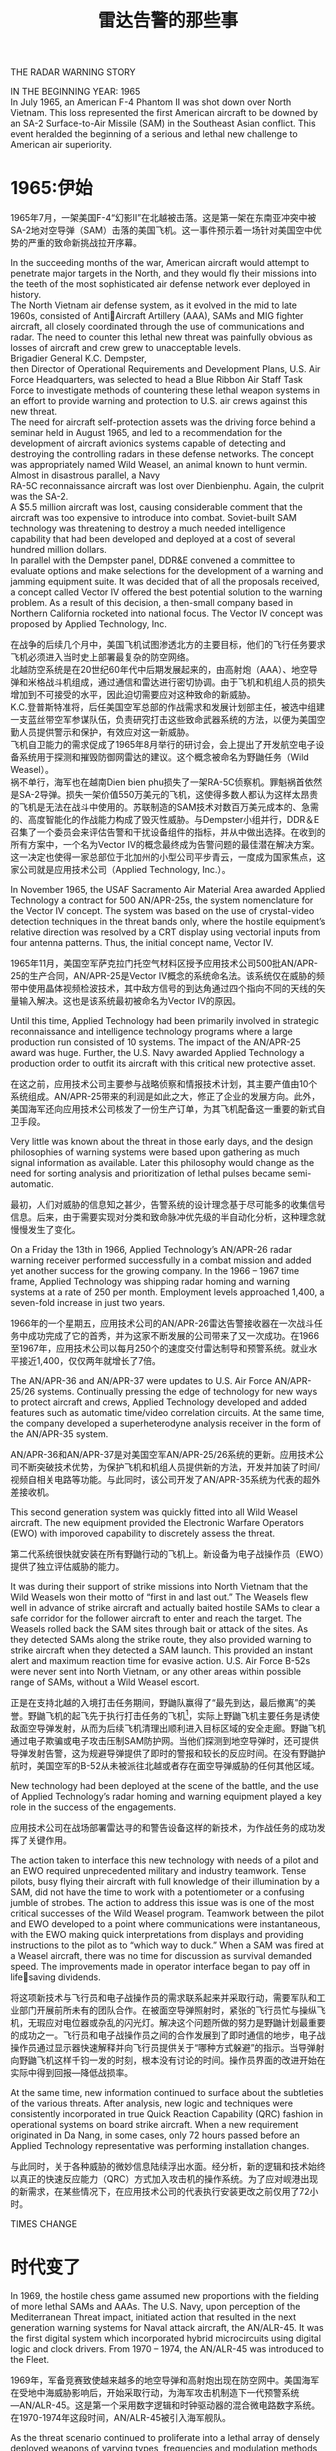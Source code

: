 # -*- eval: (setq org-download-image-dir (file-name-sans-extension (buffer-name))); -*-
# -*- org-export-babel-evaluate: nil; -*-
#+HTML_HEAD: <link rel="stylesheet" type="text/css" href="../orgstyle.css"/>
#+OPTIONS: ':nil *:t -:t ::t <:t H:3 \n:t arch:headline author:t c:nil S:nil -:nil
#+OPTIONS: creator:nil d:(not "En") date:t e:t email:nil f:t inline:t
#+OPTIONS: num:t p:nil pri:nil prop:nil stat:t tags:t tasks:t tex:t timestamp:t
#+OPTIONS: title:t toc:t todo:t |:t 
#+OPTIONS: ^:{}
#+LATEX_CLASS: ctexart
#+STARTUP: entitiespretty:t
#+TITLE: 雷达告警的那些事
#+SELECT_TAGS: export
#+EXCLUDE_TAGS: noexport

THE RADAR WARNING STORY




:En:
IN THE BEGINNING YEAR: 1965
In July 1965, an American F-4 Phantom II was shot down over North Vietnam. This loss represented the first American aircraft to be downed by an SA-2 Surface-to-Air Missile (SAM) in the Southeast Asian conflict. This event heralded the beginning of a serious and lethal new challenge to American air superiority.
:END:
* 1965:伊始
1965年7月，一架美国F-4“幻影II”在北越被击落。这是第一架在东南亚冲突中被SA-2地对空导弹（SAM）击落的美国飞机。这一事件预示着一场针对美国空中优势的严重的致命新挑战拉开序幕。

:En:
In the succeeding months of the war, American aircraft would attempt to penetrate major targets in the North, and they would fly their missions into the teeth of the most sophisticated air defense network ever deployed in history.
The North Vietnam air defense system, as it evolved in the mid to late 1960s, consisted of AntiAircraft Artillery (AAA), SAMs and MIG fighter aircraft, all closely coordinated through the use of communications and radar. The need to counter this lethal new threat was painfully obvious as losses of aircraft and crew grew to unacceptable levels.
Brigadier General K.C. Dempster,
then Director of Operational Requirements and Development Plans, U.S. Air Force Headquarters, was selected to head a Blue Ribbon Air Staff Task Force to investigate methods of countering these lethal weapon systems in an effort to provide warning and protection to U.S. air crews against this new threat.
The need for aircraft self-protection assets was the driving force behind a seminar held in August 1965, and led to a recommendation for the development of aircraft avionics systems capable of detecting and destroying the controlling radars in these defense networks. The concept was appropriately named Wild Weasel, an animal known to hunt vermin.
Almost in disastrous parallel, a Navy
RA-5C reconnaissance aircraft was lost over Dienbienphu. Again, the culprit was the SA-2.
A $5.5 million aircraft was lost, causing considerable comment that the aircraft was too expensive to introduce into combat. Soviet-built SAM technology was threatening to destroy a much needed intelligence capability that had been developed and deployed at a cost of several hundred million dollars.
In parallel with the Dempster panel, DDR&E convened a committee to evaluate options and make selections for the development of a warning and jamming equipment suite. It was decided that of all the proposals received, a concept called Vector IV offered the best potential solution to the warning problem. As a result of this decision, a then-small company based in Northern California rocketed into national focus. The Vector IV concept was proposed by Applied Technology, Inc.
:END:
在战争的后续几个月中，美国飞机试图渗透北方的主要目标，他们的飞行任务要求飞机必须进入当时史上部署最复杂的防空网络。
北越防空系统是在20世纪60年代中后期发展起来的，由高射炮（AAA）、地空导弹和米格战斗机组成，通过通信和雷达进行密切协调。由于飞机和机组人员的损失增加到不可接受的水平，因此迫切需要应对这种致命的新威胁。
K.C.登普斯特准将，后任美国空军总部的作战需求和发展计划部主任，被选中组建一支蓝丝带空军参谋队伍，负责研究打击这些致命武器系统的方法，以便为美国空勤人员提供警示和保护，有效应对这一新威胁。
飞机自卫能力的需求促成了1965年8月举行的研讨会，会上提出了开发航空电子设备系统用于探测和摧毁防御网雷达的建议。这个概念被命名为野鼬任务（Wild Weasel）。
祸不单行，海军也在越南Dien bien phu损失了一架RA-5C侦察机。罪魁祸首依然是SA-2导弹。损失一架价值550万美元的飞机，这使得多数人都认为这样太昂贵的飞机是无法在战斗中使用的。苏联制造的SAM技术对数百万美元成本的、急需的、高度智能化的作战能力构成了毁灭性威胁。与Dempster小组并行，DDR＆E召集了一个委员会来评估告警和干扰设备组件的指标，并从中做出选择。在收到的所有方案中，一个名为Vector IV的概念最终成为告警问题的最佳潜在解决方案。这一决定也使得一家总部位于北加州的小型公司平步青云，一度成为国家焦点，这家公司就是应用技术公司（Applied Technology, Inc.）。

:En:
In November 1965, the USAF Sacramento Air Material Area awarded Applied Technology a contract for 500 AN/APR-25s, the system nomenclature for the Vector IV concept. The system was based on the use of crystal-video detection techniques in the threat bands only, where the hostile equipment’s relative direction was resolved by a CRT display using vectorial inputs from four antenna patterns. Thus, the initial concept name, Vector IV.
:END:
1965年11月，美国空军萨克拉门托空气材料区授予应用技术公司500批AN/APR-25的生产合同，AN/APR-25是Vector IV概念的系统命名法。该系统仅在威胁的频带中使用晶体视频检波技术，其中敌方信号的到达角通过四个指向不同的天线的矢量输入解决。这也是该系统最初被命名为Vector IV的原因。
[[file:history.org_imgs/20181119_204915_1776-9w.png]]

:En:
Until this time, Applied Technology had been primarily involved in strategic reconnaissance and intelligence technology programs where a large production run consisted of 10 systems. The impact of the AN/APR-25 award was huge. Further, the U.S. Navy awarded Applied Technology a production order to outfit its aircraft with this critical new protective asset.
:END:
在这之前，应用技术公司主要参与战略侦察和情报技术计划，其主要产值由10个系统组成。AN/APR-25带来的利润是如此之大，修正了企业的发展方向。此外，美国海军还向应用技术公司核发了一份生产订单，为其飞机配备这一重要的新式自卫手段。


:En:
Very little was known about the threat in those early days, and the design philosophies of warning systems were based upon gathering as much signal information as available. Later this philosophy would change as the need for sorting analysis and prioritization of lethal pulses became semi-automatic.
:END:
最初，人们对威胁的信息知之甚少，告警系统的设计理念基于尽可能多的收集信号信息。后来，由于需要实现对分类和致命脉冲优先级的半自动化分析，这种理念就慢慢发生了变化。


:En:
On a Friday the 13th in 1966, Applied Technology’s AN/APR-26 radar warning receiver performed successfully in a combat mission and added yet another success for the growing company. In the 1966 – 1967 time frame, Applied Technology was shipping radar homing and warning systems at a rate of 250 per month. Employment levels approached 1,400, a seven-fold increase in just two years.
:END:
1966年的一个星期五，应用技术公司的AN/APR-26雷达告警接收器在一次战斗任务中成功完成了它的首秀，并为这家不断发展的公司带来了又一次成功。在1966至1967年，应用技术公司以每月250个的速度交付雷达制导和预警系统。就业水平接近1,400，仅仅两年就增长了7倍。


:En:
The AN/APR-36 and AN/APR-37 were updates to U.S. Air Force AN/APR-25/26 systems. Continually pressing the edge of technology for new ways to protect aircraft and crews, Applied Technology developed and added features such as automatic time/video correlation circuits. At the same time, the company developed a superheterodyne analysis receiver in the form of the AN/APR-35 system.
:END:
AN/APR-36和AN/APR-37是对美国空军AN/APR-25/26系统的更新。应用技术公司不断突破技术优势，为保护飞机和机组人员提供新的方法，开发并加装了时间/视频自相关电路等功能。与此同时，该公司开发了AN/APR-35系统为代表的超外差接收机。

[[file:history.org_imgs/20181119_204947_1776wHA.png]]

:En:
This second generation system was quickly fitted into all Wild Weasel aircraft. The new equipment provided the Electronic Warfare Operators (EWO) with imporoved capability to discretely assess the threat.
:END:
第二代系统很快就安装在所有野鼬行动的飞机上。新设备为电子战操作员（EWO）提供了独立评估威胁的能力。


:En:
It was during their support of strike missions into North Vietnam that the Wild Weasels won their motto of “first in and last out.” The Weasels flew well in advance of strike aircraft and actually baited hostile SAMs to clear a safe corridor for the follower aircraft to enter and reach the target. The Weasels rolled back the SAM sites through bait or attack of the sites. As they detected SAMs along the strike route, they also provided warning to strike aircraft when they detected a SAM launch. This provided an instant alert and maximum reaction time for evasive action. U.S. Air Force B-52s were never sent into North Vietnam, or any other areas within possible range of SAMs, without a Wild Weasel escort.
:END:
正是在支持北越的入境打击任务期间，野鼬队赢得了“最先到达，最后撤离”的美誉。野鼬飞机的起飞先于执行打击任务的飞机[fn:1]，实际上野鼬飞机主要任务是诱使敌面空导弹发射，从而为后续飞机清理出顺利进入目标区域的安全走廊。野鼬飞机通过电子欺骗或电子攻击压制SAM防护网。当他们探测到地空导弹时，还可提供导弹发射告警，这为规避导弹提供了即时的警报和较长的反应时间。在没有野鼬护航时，美国空军的B-52从未被派往北越或者存在面空导弹威胁的任何其他区域。


:En:
New technology had been deployed at the scene of the battle, and the use of Applied Technology’s radar homing and warning equipment played a key role in the success of the engagements.
:END:
应用技术公司在战场部署雷达寻的和警告设备这样的新技术，为作战任务的成功发挥了关键作用。

:En:
The action taken to interface this new technology with needs of a pilot and an EWO required unprecedented military and industry teamwork. Tense pilots, busy flying their aircraft with full knowledge of their illumination by a SAM, did not have the time to work with a potentiometer or a confusing jumble of strobes. The action to address this issue was is one of the most critical successes of the Wild Weasel program. Teamwork between the pilot and EWO developed to a point where communications were instantaneous, with the EWO making quick interpretations from displays and providing instructions to the pilot as to “which way to duck.” When a SAM was fired at a Weasel aircraft, there was no time for discussion as survival demanded speed. The improvements made in operator interface began to pay off in lifesaving dividends.
:END:
将这项新技术与飞行员和电子战操作员的需求联系起来并采取行动，需要军队和工业部门开展前所未有的团队合作。在被面空导弹照射时，紧张的飞行员忙与操纵飞机，无瑕应对电位器或杂乱的闪光灯。解决这个问题所做的努力是野鼬计划最重要的成功之一。飞行员和电子战操作员之间的合作发展到了即时通信的地步，电子战操作员通过显示器快速解释并向飞行员提供关于“哪种方式躲避”的指示。当导弹射向野鼬飞机这样千钧一发的时刻，根本没有讨论的时间。操作员界面的改进开始在实际中得到回报―降低战损率。


:En:
At the same time, new information continued to surface about the subtleties of the various threats. After analysis, new logic and techniques were consistently incorporated in true Quick Reaction Capability (QRC) fashion in operational systems on board strike aircraft. When a new requirement originated in Da Nang, in some cases, only 72 hours passed before an Applied Technology representative was performing installation changes.
:END:
与此同时，关于各种威胁的微妙信息陆续浮出水面。经分析，新的逻辑和技术始终以真正的快速反应能力（QRC）方式加入攻击机的操作系统。为了应对岘港出现的新需求，在某些情况下，在应用技术公司的代表执行安装更改之前仅用了72小时。


TIMES CHANGE
* 时代变了

:En:
In 1969, the hostile chess game assumed new proportions with the fielding of more lethal SAMs and AAAs. The U.S. Navy, upon perception of the Mediterranean Threat impact, initiated action that resulted in the next generation warning systems for Naval attack aircraft, the AN/ALR-45. It was the first digital system which incorporated hybrid microcircuits using digital logic and clock drivers. From 1970 – 1974, the AN/ALR-45 was introduced to the Fleet.
:END:
1969年，军备竞赛致使越来越多的地空导弹和高射炮出现在防空网中。美国海军在受地中海威胁影响后，开始采取行动，为海军攻击机制造下一代预警系统―AN/ALR-45。这是第一个采用数字逻辑和时钟驱动器的混合微电路数字系统。在1970-1974年这段时间，AN/ALR-45被引入海军舰队。

[[file:history.org_imgs/20181119_205025_17769RG.png]]
:En:
As the threat scenario continued to proliferate into a lethal array of densely deployed weapons of varying types, frequencies and modulation methods, a new realization emerged. Previous design philosophies were based on obtaining as much signal data as possible. Now, it became necessary to start discarding non-lethal threat information. Prioritization of threats and emitter tagging became critical. Only computational power could solve this increasingly complex technical problem. Unambiguous warning, coupled with ease of use, heralded the end of analog control in the aircraft warning function.
:END:
随着各种类型、工作频率和调制方式的致命武器系列陆续出现，威胁场景越来越常见，一种新的认识逐渐形成。以前的设计理念基于获得尽可能多的信号数据。现在，有必要丢弃非致命的威胁信息。威胁和辐射源标记的优先级变得至关重要。只有提升计算能力才能解决这个日益复杂的技术难题。明确无糢糊的告警、外加易于使用的特点，预示着飞机告警模拟控制时代的终结。

** ALR-46

   [[file:history.org_imgs/20181119_205049_1776KcM.png]]
:En:
The U.S. Air Force, as part of its ALR-46 program, was the first to field a digital, software-controlled radar warning receiver.
In late 1971, a fundamental change took place at Applied Technology. In its continual quest to lead technology innovations, the company was changed from an analog circuit design house to a computer sciences house. Cost was a major motive in this change.
In mid-1972, Applied Technology was in the midst of purchasing a militarized computer with an architecture similar to that of a standard avionics computer. Management review of the situation noted an indelible trend of the future need for more costly computer systems. The determination that a circuit board improvement to the ALR-45 could be duplicated by low cost memory, if the CPU was fast enough, provided a more attractive option. The solution resulted in an effective application of another new technology, the Vector V warning concept, and a next generation Applied Technology system.
Based on a processing concept that was built around a variable programmer-alarmer idea, software routines were created so that probability statements on frequency/PRI, PRF, Pulse Width, Pulse Coding, etc., could be constantly analyzed.
The initial study resulted in the idea that conditional probability statements with determinant pairs of frequency and PRI represented an effective, processing technique. Creating a computer capable of handling large volumes of data was the over-riding philosophy, but dramatic technological change had begun.
:END:
作为美国空军ALR-46计划的一部分，第一个使用数字软件控制的雷达告警接收器诞生了。
1971年末，应用技术公司发生了根本性的变革。在不断追求技术创新的过程中，公司从模拟电路设计公司转变为计算机科学公司。成本是这一变革的主要动机。
1972年中期，应用技术公司正在购买一台军用计算机，其架构类似于标准航空电子计算机。管理层通过局势的评估，注意到未来需要更昂贵的计算机系统，这是大势所趋。有一点可以确定，在ALR-45电路板上下功夫所带来的改进可以通过低成本存储器实现，这提供了更具吸引力的选择。该解决方案成功应用了另一项新技术―Vector V告警概念，这也是下一代应用技术系统。
基于围绕可变编程告警器思想构建的处理概念，创建了软件程序，以便持续地分析频率/PRI、PRF、脉冲宽度、脉冲编码等信息。
初步的研究结论是，频率和PRI具有明确定特征的参数对代表了一种有效的处理。虽然当时最为重要的是提出创建一台能够处理大量数据的计算机这一理念，但是巨大的技术变革已经在路上了。

:En:
In late 1972, Applied Technology established a goal to develop the world’s first computer specifically designed for electronic warfare applications. The system would occupy 100 cubic inches in volume, consume 80 watts in power and realize a 250K words per second I/O rate. Also, the computer would deinterleave pulse trains and be capable of squadron-level reprogramming using flight line equipment.
Results were impressive. In July 1973, the Applied Technology Advanced Computer (ATAC) was implemented. Cost was well within targeted goals, volume was only 96 cubic inches, power consumption was 45 watts instead of 80 watts and the I/O rate was 1.25 megawords per second, representing a five-fold improvement over the initial design goals.
The new ATAC computer was subsequently injected into the Vector V program and resulted in a third generation system which incorporated all advancements in microprocessor and microcode technology.
The Vector V signal data converter formed the basis of the AN/ALR-68(V), as well as the nucleus of the Enhanced Radar Warning Equipment used on the MRCA Tornado.
The concept of computer managed power allocation of jamming assets began gathering favor. An aircraft flying into the forward edge of a battle area, facing SAM and AAA weapons, which are all controlled by a variety of radars, needed to intelligently use its radiative power. The jammers were used to spoof, or otherwise blot out the return to the hostile radar receiver. Integrated power management systems, using state-of-the-art computer processing, collected and analyzed multiple threats and provided real-time data for optimum jamming capabilities.
:END:
1972年末，应用技术公司制定了一个明确的目标：开发世界上第一台专为电子战应用而设计的计算机。该系统体积100立方英寸，功耗80瓦，实现每秒250K字的I/O速率。此外，计算机将对脉冲序列进行去交错，并能够使用飞行线路设备实现中队级再编程。
结果是令人印象深刻的。1973年7月，应用技术高级计算机（ATAC）得以实施。成本完全符合目标，体积仅为96立方英寸，功耗为45瓦而不是80瓦，I/O速率为每秒1.25兆字，比初始设计目标提高了五倍。
随后，新的ATAC计算机加入到Vector V计划中，并产生了第三代系统，该系统结合了微处理器和微程序方面的所有技术进步。
Vector V信号数据转换器构成了AN/ALR-68(V)的基础，以及MRCA Tornado上使用的增强型雷达告警设备的核心。
计算机管理的干扰资源配置概念开始受到青睐。一架飞机进入战区前线，面对由各种雷达控制的面空导弹和高射炮武器威胁，需要智能地使用其辐射功率。干扰机使用欺骗或以其他方式将信息调制到对方的雷达回波中。集成了功率管理系统，使用最先进的计算机处理技术，收集和分析多种威胁，并提供实时数据以实现最佳干扰能力。
[[file:history.org_imgs/20181119_205128_1776XmS.png]]
:En:
The typical power management suite implied a “look through” time for the radar warning receiver. The implicit need for speed and prioritized threat warning information passed to jammers pushed technology to yet another frontier.
Recognizing the need for coordinated use of electronic warfare assets, the U.S. Navy initiated the development of its third generation warning receiver for the EA-6B Prowler electronic warfare aircraft, called the CWCS program. In 1974, intense competition surrounded this coveted program solicitation, as an entire fleet retrofit and new aircraft inventory programs were on the horizon.
In 1975, Applied Technology was awarded the CWCS program, now called the AN/ALR-67 countermeasures warning and control system.
At the same time, the U.S. Air Force also had other major programs underway, the ALR-46 and the AN/ALR-69.
:END:
典型的功率管理套件暗含了雷达告警器的“透视”时间。传递给干扰器的速度和优先威胁警告信息的隐含需求将技术推向了另一个边界。
认识到需要协调使用电子战资源，美国海军开始为EA-6B徘徊者电子战飞机开发第三代警告接收器，称为CWCS计划。 1974年，围绕着这个令人垂涎的计划征集是异常激烈的竞争，因为与之相应的整机队改造以及新飞机库存计划即将出台。
1975年，应用技术公司成功竞标CWCS计划，现称为AN/ALR-67电子战告警和控制系统。
与此同时，美国空军也正在进行其他重大计划，即ALR-46和AN/ALR-69。

 THREE DECADES LATER
** 30年后
[[file:history.org_imgs/20181119_205151_1776kwY.png]]
:En:
Litton Applied Technology’s reputation for providing products with exceptional performance records in combat was reinforced again during Desert Storm. Litton threat warning systems were flown onboard 80% of the 1,000 U.S. fixed wing aircraft, and 100% of Canadian and Kuwait combat aircraft. Litton Applied Technology systems flown included the: ALR-69 on F-16, A-10 and MC/AC-130 aircraft; ALR-46 on B-52, RF-4C and MC/AC-130 aircraft and ALR-67 on F/A-18, A-6, F-14A and AV-8B aircraft. Coalition forces equipped with Litton threat warning systems achieved nearly perfect survivability rates. Installed EW systems and operational tactics were flown in more than 2000 combat sorties the first 48 hours of the war. Although many SAMs were fired, only one aircraft was lost to missile fire. This one loss amounts to an almost unbelievable low attrition rate of 0.05%. Standard attrition percentages used by Military Air Planners are 0.3% for the first 24 hours of combat operations.
During the 42 days of Desert Storm operations, USN/USMC pilots flew 28,000 sorties with a total of 7 aircraft combat losses for an attrition rate of 0.025%. Combat pilots repeatedly praised the unambiguous threat identification and timely warning of Litton radar warning systems even in the presence of jammers, numerous hostile threat systems and large numbers of friendly radars.
Since the beginning of the electronic warfare environment, Litton’s Applied Technology division has designed and produced threat warning systems to meet the most severe tests. Not since the first threat warning system, the APR-25, was exposed to combat in the skies over Viet Nam, has the company’s products been so critically tested. Pilots who flew in Viet Nam found the Iraqi air defenses as tough or more difficult than anything they had ever flown against. A member of the U.S. House of Representatives’ Intelligence Committee was quoted as saying, “next to Moscow, Baghdad is the most heavily defended target we might ever have planned to go against.” Threats faced and survived by coalition air forces included the SA-2, SA-3,
SA-7, SA-8, SA-9 SA-14, Improved Hawk, Roland, Crotale, ZSU-23, multiple AAAs and various Soviet and French-made Iraqi aircraft.
Air Force and Navy pilots reported that flack from AAA and SAM missiles was so heavy over target areas that without effective threat warning and coordinated countermeasures, many more aircraft would have been lost.
:END:
在沙漠风暴期间，利顿应用技术公司在战斗中提供性能卓越的产品的声誉再次得到加强。在1000架美国固定翼飞机中，80％都使用了利顿威胁告警系统，而加拿大和科威特作战飞机100％都使用了利顿威胁告警系统。利顿应用技术公司在服役中的系统包括：F-16、A-10和MC/AC-130飞机上的ALR-69；B-52、RF-4C和MC/AC-130飞机上的ALR-46；F/A-18、A-6、F-14A和AV-8B飞机上的ALR-67。配备利顿威胁告警系统的联军取得了近乎完美的生存率。安装的电子战系统和作战策略在战争的前48小时内飞行了2000多架战斗架次。虽然发射了许多地空导弹，但只有一架飞机被导弹击落。这一损失是几乎令人难以置信的0.05％的低战损率。军事航空规划部使用的标准战损百分比在前24小时的作战行动中为0.3％。
在沙漠风暴行动的42天期间，USN/USMC飞行员共飞行28000架次，共有7架飞机失事，损失率为0.025％。战斗飞行员反复赞扬即使在有干扰器、众多敌方威胁系统和大量非威胁雷达的环境下，利顿雷达告警系统依然能进行明确的威胁识别和及时警告。
自从电子战环境开始受重视以来，利顿的应用技术部门设计并制作了威胁告警系统，以满足最严苛的测试需求。不过，并不是从第一个威胁告警系统开始（在越南领空受战争洗礼的APR-25），公司的产品就一直受如此严峻的考验。即使在越南飞过的飞行员也表示伊拉克的防空系统是他们遇到过的最强的。引述美国众议院情报委员会的一名成员说法：“除了莫斯科，巴格达是我们可能将要应对的最为严俊的防御目标。”联盟空军应对了这些威胁并幸存下来：SA-2、SA-3、SA-7、SA-8、SA-9、SA-14，以及改进的Hawk、Roland、Crotale、ZSU-23，多个高射炮和苏联和法国制造的各种伊拉克飞机。 空军和海军的飞行员在报告中称，在目标区域部署了如此多的高射炮和面空导弹，如果没有有效的威胁告警和电子对抗，将损失更多的飞机。

[[file:history.org_imgs/20181119_205214_1776x6e.png]]
:En:
Litton’s ALR-67, ALR-69 and ALR-74(V) series threat warning systems were designed to defeat the best Soviet and other nations weapons technology. Operation Desert Storm was a real world demonstration of the superiority of the technology and knowledge embodied in the Litton systems.
:END:
利顿的ALR-67、ALR-69和ALR-74(V)系列威胁告警系统旨在打败苏联和其他国家最好的武器技术。沙漠风暴行动向世界展现了利顿系统先进的技术和知识。

WHAT THE FUTURE HOLDS
** 未来会怎样？

:En:
Litton Applied Technology systems are meeting the needs of worldwide militaries in over 30 nations. representing 80% of all threat warning systems produced.
As the proliferation of new threats and world conflicts continue to arise, the threat environment becomes more complex. This continuing proliferation of advanced weapons systems and missiles will drive the requirement for advanced, integrated and automated self-protection systems.
There are very few defense equipment suppliers that have consistently delivered leading edge combat systems that operate effectively against present and emerging threats anywhere in the world. Litton Applied Technology is the leader of those few.
Tomorrow’s changing requirements for self-protection and surveillance systems will continue to press the limits of technology. Leading the way with practical cost-effective solutions, Litton Applied Technology has designed and developed upgrade kits for installed systems, as well as new systems and self-protection suites.
:END:
利顿应用技术系统正在为全球30多个国家的军队提供持，占所有威胁告警系统的80％。
随着新威胁和世界冲突的不断增加，威胁环境变得更加复杂。先进武器系统和导弹的不断扩散将推动对先进的、集成的和自动化的自卫系统的需求。
很少有国防装备供应商能够始终如一地提供先进的战斗系统，以有效地应对世界各地现有和新出现的威胁。利顿应用技术公司是这类供应商的领导者。
对自卫和侦察监视系统需求的不断变化在未来将继续推动技术的进步。利顿应用技术通过实用的高性价比解决方案引领潮流，为已安装的系统、新系统以及自卫装备提供设计、开发和升级。


:En:
NEW TECHNOLOGY BREAKTHROUGHS
:END:
** 新的技术突破


:En:
ALR-66B(V) Surveillance and Targeting System The ALR-66B(V)2 Surveillance and Targeting System provides precision direction finding for over-the-horizon capabilities for operators of maritime patrol aircraft through the detection, identification and location of radars in the C-J frequency range.
The ALR-66B(V) system uses advanced signal processing techniques to achieve instantaneous, positive emitter identification in high-density environments. Integrated with the aircraft’s radar antenna, the system provides ultra-high system sensitivity and precision DF accuracy with no penalty to radar performance. Simultaneous operation  of the radar, surveillance and direction finding functions is allowed.
Advanced system capabilities include:
:END:
*** ALR-66B(V)侦察监视和目标指示系统
ALR-66B(V)2侦察监视和目标指示系统通过在C-J频率范围内检测、识别和定位雷达，为海上巡逻机操作员提供超视距的精确测向能力。
ALR-66B(V)系统使用先进的信号处理技术在高密度环境中实现瞬时、正确的辐射源识别。该系统与飞机的雷达天线集成，可提供超高的系统灵敏度和精确的测向精度，而且不会影响雷达性能。允许同时实现雷达、侦察和测向功能。
[[file:history.org_imgs/20181119_205355_1776YZx.png]]
系统高级功能包括：

:En:
•	Automatic measurement of emitter parameters
• Integration with other aircraft sensors and systems via an expandable processor interface structure
•	Advanced signal processing concepts cou  pled with expanded data memory
:END:

- 自动测量辐射源参数
- 通过可扩展的处理器接口结构与其他飞机传感器和系统集成
- 先进的信号处理概念与扩展的数据存储器相结合

:En:
ALR-62I Threat Warning System

The ALR-62I represents major changes to the previously fielded ALR-62, providing improved situational awareness, survivability and mission accomplishment capabilities. The ALR-62I incorporates the latest in technology advancements including:
Frequency Sorting Techniques
Multiple Preprocessors and Processors
Gate Arrays
Integrated Instantaneous Frequency
	Measurement Receiver, Superheterodyne Receiver, Crystal Video Receiver and 	YIG-controlled receiver

Capability to integrate with jammers, chaff and flare dispensers and missile warning systems and to provide Forward Looking Precision
:END:
*** ALR-62I威胁告警系统
[[file:history.org_imgs/20181119_205408_1776KjA.png]]
ALR-62I对先前使用的ALR-62进行了重大改变，提供了改进的态势感知、生存能力和任务完成能力。 ALR-62I融合了最新的技术，包括：
- 频率分选技术
- 多个预处理器和处理器
- 门阵列
- 集成瞬时频率
  测量接收机、超外差接收机、晶体视频接收机和YIG控制接收机
- 能够与干扰机、箔条和红外发射器以及导弹告警系统集成，并提供较高的精度


:En:
The ALR-62I addresses CW, On/Off Keyed CW, Electronically Scanning emitters, Pulse Doppler, Pulse emitters (RF stable/hopper/agile and PRI stable/jitter/stagger/agile/wide-random) in the RF range of 0.5 to 18 GHz.
A higher density environment capability was added to identify state-of-the-art threats, and to provide faster processing time with lower false alarm rates. Flight-line reprogrammable with a comprehensive diagnostic BIT, other ALR-62 improvements include 1553B interfaces with onboard avionics and increased MTBF rates.
This advanced technology system upgrade includes fast bipolar CVRs, a wide-band IFM receiver, dual bandwidth SHR, multiple CW/PD input protection devices consisting of two-band reject YIG filters, variable attenuator, software adaptive threshold, frequency and AOA screens. Also, a computer network consisting of dual CPUs with EEROM memory and 7 microcontrollers, dual pipeline video processors, dynamic input scheduling, new self test oscillators and new software algorithms are included.
ALR-67 and the ECP-510/Follow-On Upgrade The basic ALR-67 threat warning system is installed on F-14, F/A-18, A-6 and AV-8B tactical aircraft for improved situational awareness. The ALR-67 ECP-510 upgrade for fielded ALR-67 systems is a card-for-card upgrade that provides a significant increase in system sensitivity in the presence of strong signals, and a sizeable increase in computer pulse processing capability using the latest in technology.
Litton has made a significant investment in a follow-on upgrade to the ALR-67 ECP-510 system. Upgrade features include wide band passive ranging and the capability to detect and/or exploit low frequency signals for improved tactical awareness.
:END:
ALR-62I可处理0.5到18GHz范围内的CW、开关键控CW、电子扫描辐射源、脉冲多普勒、脉冲辐射源（射频：稳定－抖动－捷变、PRI：稳定－抖动－参差－捷变－大范围随机）。
增加了更高密度的环境适应能力，以识别最先进的威胁，并提供更快的处理时间和更低的误警率。飞行过程中可重编程，具有全面的诊断BIT，ALR-62其他方面的改进包括与机载航空电子设备交互的1553B接口，以及增加的MTBF率。
这项先进的技术系统升级包括快速双极CVR、宽带IFM接收机、双带宽SHR、多个CW/PD输入保护设备（包括双频段拒绝YIG滤波器、可变衰减器、软件自适应阈值）、频率和AOA屏幕。此外，还包括一个计算机网络，包含有EEROM内存和7个微控制器的双CPU/双流水线视频处理器、动态输入调度、新的自测振荡器和新的软件算法。
*** ALR-67和后续的ECP-510升级
[[file:history.org_imgs/20181119_205431_1776XtG.png]]
基本的ALR-67威胁告警系统安装​​在F-14、F/A-18、A-6和AV-8B战术飞机上，用于提高态势感知能力。面向战场的ALR-67 ECP-510升级是一种卡到卡的升级，可在强信号存在的情况下显着提高系统灵敏度，并使用最新技术大幅提升计算机脉冲处理能力。
利顿对ALR-67 ECP-510系统的后续升级进行了大量投资。升级功能包括宽带无源测距及检测和（或）利用低频信号以提高战术意识的能力。


*** ALR-91(V) 系列威胁告警系统
[[file:history.org_imgs/20181119_205446_1776k3M.png]]
:En:
The principle technology breakthrough provided by the ALR-91(V) Series threat warning systems is the capability to continuously collect and analyze radar signals over the full 0.5 to 18.0 GHz frequency range. Prior and current generation systems are constrained in that collection and analysis capabilities of radar signal data are limited to a portion of the frequency range. Typically, other systems are of “band sampling” type; that is they collect and analyze signal data of one band at a time. Three or four bands are usually required to cover the full frequency range. Detection of radar signals on other bands is not possible when a band sampling is underway. The ALR-91(V) Series does not require band sampling, as all bands are collected at the same time. This new capability allows detection of all tactical radars as soon as aircraft tracking begins.
The capability to continuously collect and analyze radar signals over the full frequency range is made possible because of recent breakthroughs in the design of Very Large Scale Integration (VLSI) Application Specific Integrated Circuits (ASIC). A set of these VLSI ASIC chips was developed by Litton to enable the ALR-91(V) Series to rapidly detect and provide warning of the growing number of phased array radars. Software programmable, these chips automatically:
:END:
ALR-91(V)系列威胁预警系统的主要技术突破是能够在整个0.5至18.0GHz频率范围内连续收集和分析雷达信号。在ALR-91(V)出现前，雷达信号数据的收集和分析能力仅限于部分频率范围。其他系统通常是“带限采样”类型，也就是说，他们一次只收集和分析一个频段的信号数据。通常需要三至四个频段来覆盖整个频率范围。在执行频带采样时，无法检测其他频段上的雷达信号。 ALR-91(V)系列不需要频带采样，因为所有频段都是瞬时采集的。这种新功能可以在跟踪开始时就立即检测到所有战术雷达。
得益于在超大规模集成电路(VLSI)专用集成电路(ASIC)设计方面取得的突破，ALR-91(V)可以在整个频率范围内连续收集和分析雷达信号。 利顿开发了一套VLSI ASIC芯片，使ALR-91(V)系列能够快速检测并提供日益增多的相控阵雷达的告警。软件是可编程的，这些芯片自动完成：

:En:
•	Collect radar signal pulse data;

•	Sort each pulse by frequency, angle and amplitude;

•	Store the sorted pulses in separate memory areas;

•	Store only the desired number of pulses from each radar signal, and Remove redundant pulses.
:END:
- 收集雷达信号脉冲数据;

- 按频率、角度和幅度对每个脉冲进行排序;

- 将分类的脉冲存储在单独的存储区中;

- 仅存储区分来自每个雷达的信号所需的脉冲数，并去除冗余脉冲。



:En:
The ALR-91(V) Series threat warning systems detect, analyze and identify all known types of tactical threat radars in less than two seconds. The systems have been successfully tested against the full range of standard and modern radar types.
:END:
ALR-91(V)系列威胁警告系统可在不到两秒的时间内检测、分析和识别所有已知类型的威胁战术雷达。该系统已成功通过各种标准的和现代雷达的测试。


*** ALR-93(V) 系列的威胁告警和ESM系统
[[file:history.org_imgs/20181119_205500_1776xBT.png]]
:En:
The ALR-93(V) Threat Warning and ESM System is a lightweight, high-sensitivity, C through J band system, designed to operate in dense, complex emitter environments with a high probability of intercept capability. Its unique architecture, combined with advanced technology and sophisticated packaging concepts, resulted in a high-performance, small footprint system which weighs less than 55 pounds, and meets the critical requirements needed for today’s fighter aircraft.
The principle technology breakthrough provided by the ALR-93(V) Series Threat Warning and ESM systems is continuous collection and analysis of radar signals in complex environments. The ALR-93(V) is an effective asset to use against these modern threats including:
:END:
ALR-93(V)威胁警告和ESM系统是一种覆盖C-J频段的轻量级、高灵敏度系统，用于在密集、复杂的信号环境中运行，具有很高的信号截获能力。其独特的架构，结合先进的技术和先进的封装理念，形成了一个重量不到55磅的高性能、小尺寸系统，并满足当今战斗机所需的关键要求。
ALR-93(V)系列威胁警告和ESM系统提供的主要技术突破是在复杂环境中连续收集和分析雷达信号。 ALR-93(V)是用于防御下述威胁的有效装备，包括：

:En:
•	Lethal radars that operate in CW, wide pulse widths and/or high duty cycle (Pulse Doppler);

•	Lethal scanning radars (track-while-scan);

•	High duty cycle emitters capable of masking the detection of other radars; and

•	Simultaneous agility in PRI and RF parameters.
:END:
- 使用CW、长脉宽和（或）高重频（脉冲多普勒）信号的致命雷达;

- 致命扫描雷达（边扫边跟）;

- 高重频辐射源，能够遮蔽其他雷达的探测探测信号；

- PRI和RF参数的同时捷变。


:En:
The ALR-93(V)’s unique receiver configuration contributes to its effective operation. Baseband receivers and a wide acquisition bandwidth Instantaneous Frequency Measurement (IFM) receiver cover the entire frequency spectrum in continuous bands while maintaining a high probability of intercept. This capability minimizes the time required to cover the entire RF spectrum and provides pulse-to-pulse frequency measurement of even the most frequency agile radars. The IFM provides the key discriminator to the emitter analysis process, and significantly contributes to its ability to operate in high density environments.
The ALR-93 incorporates a superhet receiver for high sensitivity and high selectivity with narrowband frequency search modes. The SHR scanning capability further contributes to the elimination of ambiguities by resolving and/or looking around multiple high duty cycle Pulse Doppler and CW emissions radiating at closely spaced frequencies and bearings.
The ALR-93(V) Series contains hardware and software tools which function auto-matically and without degradation in high density environments, and addresses the problem of high duty cycle signal corruption and the acquisition of pulsed emissions in the presence of these signals. This includes environment filtering at RF and video, narrowband SHR search and preprocessing.
:END:
ALR-93(V)独有的接收机配置有助于它的有效运行。基带接收机和宽带瞬时测频(IFM)接收机覆盖整个连续的频谱，同时保持很高的截获概率。这种功能可以最大限度地缩短整个RF频谱的搜索时间，并提供脉冲到脉冲的频率测量，即使是最复杂的频率捷变雷达也不在话下。IFM为辐射源分析提供了关键鉴别能力，并显著提高了在高信号密度环境中的运行能力。
ALR-93采用超外差接收机，具有窄带频率搜索模式的高灵敏度和高的频率选择性。SHR扫描方式进一步增强了对辐射源的解糢糊能力，通过分辨多个频率非常接近的高重频脉冲多普勒和连续波信号实现。
ALR-93(V)系列包含硬件和软件工具，包括RF和视频的滤波、窄带SHR搜索和预处理，这些工具可自动运行且在高密度环境中不降低性能，并解决高重频信号污染时获取脉冲辐射源。


*** 高级的综合自卫系统(ASPIS)
[[file:history.org_imgs/20181119_205515_1776-LZ.png]]
:En:
One of the ways Litton Applied Technology is improving situational awareness capabilities for tactical aircraft is through an Advanced Self-Protection Integrated Suite or ASPIS. Strategically aligned, Litton Applied Technology, Raytheon’s Electromagnetic Systems Division and Tracor Aerospace have integrated what is clearly the survivability system for the 21st century.
The ASPIS consists of threat warning/ESM systems, provided by Litton, electronic countermeasures systems (jammers) provided by Raytheon, and chaff and flare countermeasures dispenser systems provided by Tracor.
The customer is able to purchase a system tailored to his unique needs using off-the-shelf and proven electronic warfare systems which have been pre-integrated and demonstrated. The diversity of this unrivaled approach allows ASPIS to be installed as an original system or as an upgrade to existing systems. Phased upgrades of capabilities are available to meet the user’s schedule and budget.
:END:
利顿应用技术公司提高战术飞机的态势感知能力的方法之一是使用高级综合自卫系统，即ASPIS。利顿应用技术公司、雷神公司的电磁部门和Tracor航空公司的具有战略意义的整合勾勒出了21世纪的自卫系统的轮廓。
ASPIS由利顿提供的威胁警告/ESM系统、雷神提供的电子对抗系统（干扰机）以及Tracor提供的箔条和红外发射器系统组成。
用户可以通过购买已完成预先集成和演示的且经过验证的现成电子战系统，并进行适当修改得到满足其独特需求的系统。这种无与伦比的方式所具有的多样性允许ASPIS作为原始系统安装或作为现有系统的升级。可在适应用户日程安排和预算的前提下进行分阶段升级。

* Footnotes

[fn:1] 轰炸机等飞机。译者注


